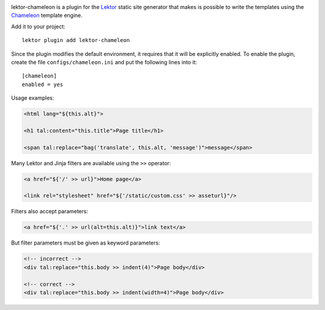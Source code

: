 |pypi|

.. |pypi| image:: https://img.shields.io/pypi/v/lektor-chameleon.svg?style=flat-square
    :target: https://pypi.org/project/lektor-chameleon/
    :alt: PyPI version.

lektor-chameleon is a plugin for
the `Lektor <https://www.getlektor.com>`_ static site generator
that makes is possible to write the templates using
the `Chameleon <https://chameleon.readthedocs.io/>`_ template engine.

Add it to your project::

  lektor plugin add lektor-chameleon

Since the plugin modifies the default environment,
it requires that it will be explicitly enabled.
To enable the plugin, create the file ``configs/chameleon.ini``
and put the following lines into it::

  [chameleon]
  enabled = yes

Usage examples:

.. code-block:: html

   <html lang="${this.alt}">

   <h1 tal:content="this.title">Page title</h1>

   <span tal:replace="bag('translate', this.alt, 'message')">message</span>

Many Lektor and Jinja filters are available using the ``>>`` operator:

.. code-block:: html

   <a href="${'/' >> url}">Home page</a>

   <link rel="stylesheet" href="${'/static/custom.css' >> asseturl}"/>

Filters also accept parameters:

.. code-block:: html

   <a href="${'.' >> url(alt=this.alt)}">link text</a>

But filter parameters must be given as keyword parameters:

.. code-block:: html

   <!-- incorrect -->
   <div tal:replace="this.body >> indent(4)">Page body</div>

   <!-- correct -->
   <div tal:replace="this.body >> indent(width=4)">Page body</div>
